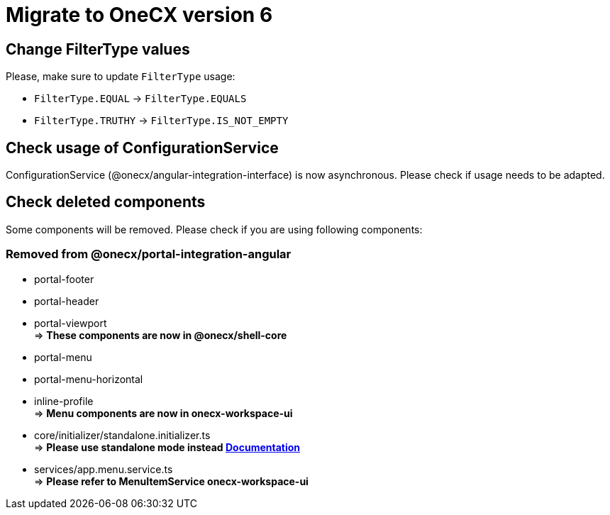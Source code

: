 = Migrate to OneCX version 6

== Change FilterType values
Please, make sure to update `FilterType` usage:

* `FilterType.EQUAL` &#8594; `FilterType.EQUALS`
* `FilterType.TRUTHY` &#8594; `FilterType.IS_NOT_EMPTY`

== Check usage of ConfigurationService 
ConfigurationService (@onecx/angular-integration-interface) is now asynchronous. Please check if usage needs to be adapted.

== Check deleted components
Some components will be removed. Please check if you are using following components:

=== Removed from @onecx/portal-integration-angular

* portal-footer 
* portal-header
* portal-viewport + 
=> *These components are now in @onecx/shell-core* 

* portal-menu
* portal-menu-horizontal 
* inline-profile +
=> *Menu components are now in onecx-workspace-ui*

* core/initializer/standalone.initializer.ts + 
=>  *Please use standalone mode instead xref:angular:pages:migrations:enable-standalone/index.adoc[Documentation]*

* services/app.menu.service.ts +
=> *Please refer to MenuItemService onecx-workspace-ui*


